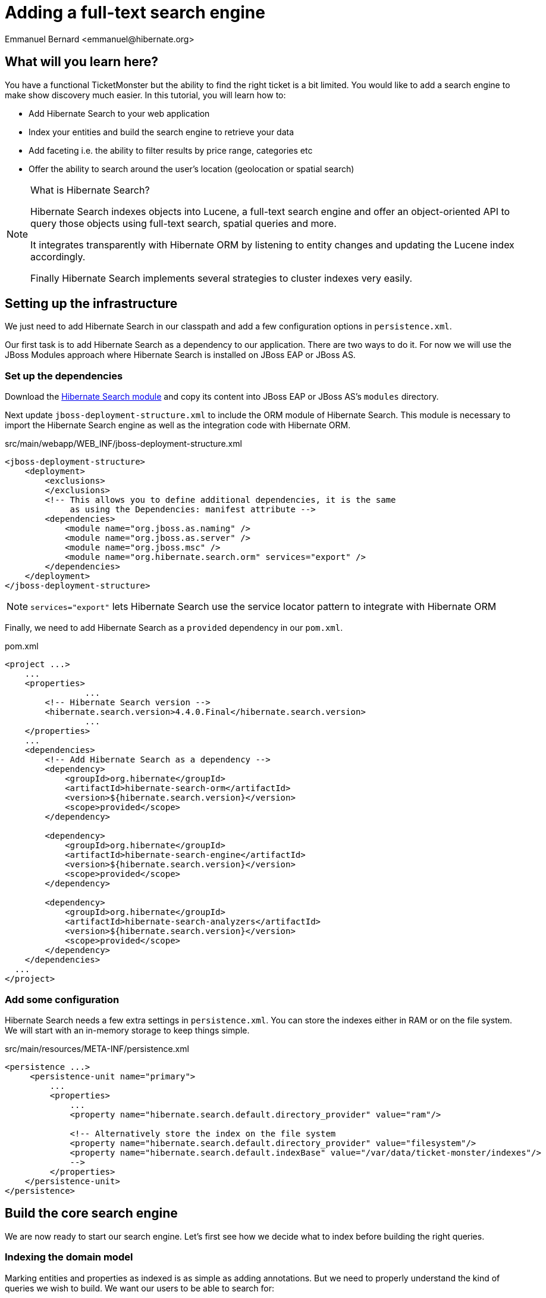= Adding a full-text search engine
:Author: Emmanuel Bernard <emmanuel@hibernate.org>

== What will you learn here?

You have a functional TicketMonster but the ability to find the right ticket is a bit limited. You would like to add a search engine to make show discovery much easier. In this tutorial, you will learn how to:

* Add Hibernate Search to your web application
* Index your entities and build the search engine to retrieve your data
* Add faceting i.e. the ability to filter results by price range, categories etc
* Offer the ability to search around the user's location (geolocation or spatial search)

[NOTE]
.What is Hibernate Search?
====
Hibernate Search indexes objects into Lucene, a full-text search engine and offer an object-oriented API to query those objects using full-text search, spatial queries and more.

It integrates transparently with Hibernate ORM by listening to entity changes and updating the Lucene index accordingly.

Finally Hibernate Search implements several strategies to cluster indexes very easily.
====

== Setting up the infrastructure

We just need to add Hibernate Search in our classpath and add a few configuration options in `persistence.xml`.

Our first task is to add Hibernate Search as a dependency to our application. There are two ways to do it. For now we will use the JBoss Modules approach where Hibernate Search is installed on JBoss EAP or JBoss AS.

=== Set up the dependencies

Download the link:http://sourceforge.net/projects/hibernate/files/hibernate-search/4.4.0.Final/hibernate-search-modules-4.4.0.Final-jbossas-72-dist.zip[Hibernate Search module] and copy its content into JBoss EAP or JBoss AS's `modules` directory.

Next update `jboss-deployment-structure.xml` to include the ORM module of Hibernate Search. This module is necessary to import the Hibernate Search engine as well as the integration code with Hibernate ORM.

.src/main/webapp/WEB_INF/jboss-deployment-structure.xml
[source,xml]
----
<jboss-deployment-structure>
    <deployment>
        <exclusions>
        </exclusions>
        <!-- This allows you to define additional dependencies, it is the same
             as using the Dependencies: manifest attribute -->
        <dependencies>
            <module name="org.jboss.as.naming" />
            <module name="org.jboss.as.server" />
            <module name="org.jboss.msc" />
            <module name="org.hibernate.search.orm" services="export" />
        </dependencies>
    </deployment>
</jboss-deployment-structure>
----

NOTE: `services="export"` lets Hibernate Search use the service locator pattern to integrate with Hibernate ORM

Finally, we need to add Hibernate Search as a `provided` dependency in our `pom.xml`.

.pom.xml
[source,xml]
----
<project ...>
    ...
    <properties>
		...
        <!-- Hibernate Search version -->
        <hibernate.search.version>4.4.0.Final</hibernate.search.version>
		...
    </properties>
    ...
    <dependencies>
        <!-- Add Hibernate Search as a dependency -->
        <dependency>
            <groupId>org.hibernate</groupId>
            <artifactId>hibernate-search-orm</artifactId>
            <version>${hibernate.search.version}</version>
            <scope>provided</scope>
        </dependency>

        <dependency>
            <groupId>org.hibernate</groupId>
            <artifactId>hibernate-search-engine</artifactId>
            <version>${hibernate.search.version}</version>
            <scope>provided</scope>
        </dependency>

        <dependency>
            <groupId>org.hibernate</groupId>
            <artifactId>hibernate-search-analyzers</artifactId>
            <version>${hibernate.search.version}</version>
            <scope>provided</scope>
        </dependency>
    </dependencies>
  ...
</project>
----

=== Add some configuration

Hibernate Search needs a few extra settings in `persistence.xml`. You can store the indexes either in RAM or on the file system. We will start with an in-memory storage to keep things simple.

.src/main/resources/META-INF/persistence.xml
[source,xml]
----
<persistence ...>
     <persistence-unit name="primary">
         ...
         <properties>
             ...
             <property name="hibernate.search.default.directory_provider" value="ram"/>

             <!-- Alternatively store the index on the file system
             <property name="hibernate.search.default.directory_provider" value="filesystem"/>
             <property name="hibernate.search.default.indexBase" value="/var/data/ticket-monster/indexes"/>
             -->
         </properties>
    </persistence-unit>
</persistence>
----

== Build the core search engine

We are now ready to start our search engine. Let's first see how we decide what to index before building the right queries.

=== Indexing the domain model

Marking entities and properties as indexed is as simple as adding annotations. But we need to properly understand the kind of queries we wish to build. We want our users to be able to search for:

* a given `Event` by name and description
* at a given `Venue` by name and possibly by location
* filtering by category, price and date would be nice too

==== Adding the metadata to our domain model

You cannot do joins in a full-text index. Instead, we cheat by denormalizing the information and indexing the associated objects we want to query by in the same entry. For that, we need to be able to navigate to all of the entities we are interested in.

Let's look at our domain model once again.

.Entity-Relationship Diagram
image::gfx/database-design.png[scaledwidth="70%"]

`Show` happens to be the central entity from which we can reach `Event`, `Venue` as well as price and date information for each `Performance`. That will be the entity we will start indexing from.

Let's make `Show` indexed by adding an `@Indexed` annotation. We also want to index the associated `Event` and `Venue` when a given `Show` is indexed. For that, we will mark each association as `@IndexedEmbedded`.

.src/main/java/org/jboss/jdf/example/ticketmonster/model/Show.java
[source,java]
----
...

@SuppressWarnings("serial")
@Entity
@Table(uniqueConstraints = @UniqueConstraint(columnNames = { "event_id", "venue_id" }))
@Indexed
public class Show implements Serializable {

    /* Declaration of fields */

    /**
     * The synthetic id of the object.
     */
    @Id
    @GeneratedValue(strategy = IDENTITY)
    private Long id;

    /**
     * <p>
     * The event of which this show is an instance. The <code>@ManyToOne<code> JPA mapping establishes this relationship.
     * </p>
     * 
     * <p>
     * The <code>@NotNull</code> Bean Validation constraint means that the event must be specified.
     * </p>
     */
    @ManyToOne
    @NotNull
    @IndexedEmbedded
    private Event event;

    /**
     * <p>
     * The venue where this show takes place. The <code>@ManyToOne<code> JPA mapping establishes this relationship.
     * </p>
     * 
     * <p>
     * The <code>@NotNull</code> Bean Validation constraint means that the venue must be specified.
     * </p>
     */
    @ManyToOne
    @NotNull
    @IndexedEmbedded
    private Venue venue;

    ...
}
----

Next, we need to index the `Event` name and description. To make a property as indexed, use the `@Field` annotation.

.src/main/java/org/jboss/jdf/example/ticketmonster/model/Event.java
[source,java]
----
...

@SuppressWarnings("serial")
@Entity
public class Event implements Serializable {

    ...

    @Column(unique = true)
    @NotNull
    @Size(min = 5, max = 50, message = "An event's name must contain between 5 and 50 characters")
    @Field
    private String name;

    ...

    @NotNull
    @Size(min = 20, max = 1000, message = "An event's description must contain between 20 and 1000 characters")
    @Field
    private String description;

    ...
}
----

[NOTE]
.What's in a name?
====
By default, each entity type is indexed in a dedicated Apache Lucene _index_. An index is made of a set of _documents_. Each document contains _fields_ which are made of a name and a value. You can think of a document as a `Map<String,String>`. Of course the structure of the index is vastly different to make searches fast.

Now you understand where `@Indexed` and `@Field` come from.
====

Do the same for `Venue` and mark the `name` attribute as `@Field`. Now when a `Show` is created or modified, the index will be updated and will contain the show's event name and description as well as the venue name.

But what about existing shows in our database? How can we index them?

==== Indexing existing data

For initial indexing (or reindexing), Hibernate Search offers an API: `MassIndexer`. It reindexes all entities of a given type quickly. Let's create a service that will call `MassIndexer` to reindex our data when the application starts. That is convenient during development time.

.src/main/java/org/jboss/jdf/example/ticketmonster/service/Bootstrap.java
[source,java]
----
@Singleton
@Startup
public class Bootstrap {
    @Inject private EntityManager em;
    @Inject private Logger logger; 

    @PostConstruct
    public void onStartup() {
        try {
            logger.info("Indexing entities");
            FullTextEntityManager ftem = Search.getFullTextEntityManager(em);
            ftem.createIndexer().purgeAllOnStart(true).startAndWait();
        } catch (InterruptedException e) {
            logger.severe("Unable to index data with Hibernate Search");
        }
    }
}
----

The Hibernate Search APIs are accessible via `FullTextEntityManager`, a simpler wrapper around the `EntityManager` you use to manage the entities. The `MassIndexer` API is a fluent API letting you refine what entities you want to reindex, with how many threads, synchronously or asynchronously etc. But the simple usage is good enough for most cases.

We now have indexed entities, it is time to write our query engine.

=== Writing the search engine

Since the application makes use of rich clients, we will expose our search service via a REST endpoint. In it, we will retrieve a `FullTextEntityManager` - the entry point for Hibernate Search and our way to write the search engine.

.src/main/java/org/jboss/jdf/example/ticketmonster/rest/search/SearchService.java
[source,java]
----
@Stateless
@Path("/search")
public class SearchService {
    @Inject
    EntityManager em;
    @Inject
    Logger logger;

    @GET
    @Produces(MediaType.APPLICATION_JSON)
    public ShowResults search(@QueryParam("query") String searchString) {
        FullTextEntityManager ftem = Search.getFullTextEntityManager(em);
        return null;
    }
}
----

.src/main/java/org/jboss/jdf/example/ticketmonster/rest/search/ShowResults.java
[source,java]
----
public class ShowResults {
    private List<ShowView> results;

    public ShowResults(List<ShowView> results) {
        this.results = results;
    }
    

    public List<ShowView> getResults() {
        return results;
    }
}
----

.src/main/java/org/jboss/jdf/example/ticketmonster/rest/search/ShowView.java
[source,java]
----
public class ShowView {
    private Long eventId;
    private String eventName;
    private String eventDescription;
    private String eventCategory;
    private String venueName;

    public ShowView(Show show) {
        this.eventId = show.getEvent().getId();
        this.eventName = show.getEvent().getName();
        this.eventDescription = show.getEvent().getDescription();
        this.eventCategory = show.getEvent().getCategory().getDescription();
        this.venueName = show.getVenue().getName();
    }

    public Long getEventId() {
        return eventId;
    }

    public String getEventName() {
        return eventName;
    }

    public String getEventDescription() {
        return eventDescription;
    }

    public String getEventCategory() {
        return eventCategory;
    }

    public String getVenueName() {
        return venueName;
    }
}
----

We could have returned a list of `Show` to our endpoint but since `Show` is linked to many other entities, we will instead return a list of `ShowView` only containing the relevant information. We will save bandwidth, database load and increase responsiveness.
We could also return a simple list of `ShowView` but preparing for the future extension of our search engine, we will wrap than list in a `ShowResults` object.

Writing a full-text query is composed of a few phases:

* build an Apache Lucene query
* build an object query wrapping the Lucene query
* execute the query

==== Build the Apache Lucene query

Our first step is to write the core full-text query. We will use Hibernate Search query DSL for this. Every query starts from a `QueryBuilder` for a given entity type. From a `QueryBuilder` we can define a specific query (keyword, phrase, range etc) on one or several fields and a few options (boost, fuziness etc).

By default, a property annotated `@Field` has a corresponding field named after the property. When embedding associations in the index, you can use the usual dot notation: starting from a `Show`, you can look for the event name via the following path `event.name`.

Here we will focus on keyword queries - queries looking for specific terms - on a few fields of event and venue. Since a matching term on an event name seems more important than on an event description, we use different boost values to give them different weight in the ranking system. And if the query string provided by the user is empty, we will return all elements.

.src/main/java/org/jboss/jdf/example/ticketmonster/rest/search/SearchService.java
[source,java]
----
...

    @GET
    @Produces(MediaType.APPLICATION_JSON)
    public ShowResults search(@QueryParam("query") String searchString) {
        FullTextEntityManager ftem = Search.getFullTextEntityManager(em);

        QueryBuilder qb = ftem.getSearchFactory()
                            .buildQueryBuilder()
                            .forEntity(Show.class)
                            .get();
        Query luceneQuery = buildLuceneQuery(searchString, qb);

        ...
    }

    private Query buildLuceneQuery(String searchString, QueryBuilder qb) {
        Query luceneQuery;
        if (searchString.isEmpty()) {
            // Return all terms
            luceneQuery = qb.all().createQuery();
        }
        else {
            // Find the terms of searchString with terms in event.name (weight of 10),
            // event.description (weight of 1) and venue.name (weight of 5)
            luceneQuery = qb
                .keyword()
                .onField("event.name").boostedTo(10f)
                .andField("event.description")
                .andField("venue.name").boostedTo(5f)
                .matching(searchString)
                .createQuery();
        }
        return luceneQuery;
    }

...
----

[NOTE]
.Different ways to write a Lucene query
====
There are several ways to express the core of your full-text query:

* native Lucene query APIs
* Lucene query parser
* Hibernate Search query DSL

The Hibernate Search query DSL has several advantages:

* it is easy to use, easier to write
* it offers a great deal of query expressiveness
* it generates raw Lucene queries that can be combined
* it is at the domain object level (not the index level) and thus deals with analyzers and property value conversion transparently
====

Next we need to wrap that query into the Hibernate Search full-text query.

==== Build the object query

Hibernate ORM offers several ways of querying your database (JP-QL, native SQL queries, criteria query). Think of Hibernate Search full-text queries as another approach. Even the API is similar and interchangeable. Objects returned by Hibernate Search queries are managed objects just like object returned by a JP-QL query.

The object query is created from the `FullTextEntityManager.createFullTextQuery()` passing the Lucene query and the (list of) entity type we are interested in. Our query would return a list of `Show` out of the box, but we really want a list of `ShowResult`. To do that, we use an Hibernate ORM `ResultTransformer` and apply it to the query.

.src/main/java/org/jboss/jdf/example/ticketmonster/rest/search/SearchService.java
[source,java]
----
...

    @GET
    @Produces(MediaType.APPLICATION_JSON)
    public ShowResults search(@QueryParam("query") String searchString) {
        FullTextEntityManager ftem = Search.getFullTextEntityManager(em);
        QueryBuilder qb = ftem.getSearchFactory()
                            .buildQueryBuilder()
                            .forEntity(Show.class)
                            .get();

        Query luceneQuery = buildLuceneQuery(searchString, qb);

        FullTextQuery objectQuery = ftem.createFullTextQuery(luceneQuery, Show.class);
        objectQuery.setResultTransformer(ShowViewResultTransformer.INSTANCE);

        List<ShowResult> results = (List<ShowResult>) objectQuery.getResultList();
        return new ShowResults(results);
    }

...
----


.src/main/java/org/jboss/jdf/example/ticketmonster/rest/search/ShowViewResultTransformer.java
[source,java]
----
/**
 * Converts a list of Show into a list of ShowView.
 * 
 * @author Emmanuel Bernard
 */
public class ShowViewResultTransformer implements ResultTransformer {
    public static ShowViewResultTransformer INSTANCE = new ShowViewResultTransformer();

    @Override
    public Object transformTuple(Object[] tuple, String[] aliases) {
        return tuple;
    }

    @Override
    public List transformList(List collection) {
        List<ShowView> results = new ArrayList<ShowView>(collection.size());
        for (Show show : (List<Show>) collection) {
            results.add(new ShowView(show));
        }
        return results;
    }
}
----

That's it! We have a fully functional search engine. Now it is time to expose it to our user.

[TIP]
.What's in a query?
====
A `FullTextQuery` is literally a subclass of the JPA `Query` class. You have access to all of its capability, in particular pagination!

It also offers additional methods. To name a few:

* `getResultSize()`: get the number of matching elements (regardless of pagination) ; this operation is very efficient.
* `getSort()`: sort results explicitly instead of by relevance.
* `setProjection()`: return projected fields instead of managed entities ; this does not hit the database at all.
====

=== Exposing search to the UI

We have seen previously in this tutorial how to write the UI part of a backbone.js application. So this section will go a tiny bit faster and give you the end result.

Let's first define a model for the results we will receive from the search REST endpoint. This model will also be responsible for computing the application URL exposed for bookmarkability.

.src/main/webapp/resources/js/app/models/results.js
[source,javascript]
----
/**
 * Module for the query results model
 */
define([ 
    'configuration',
    'backbone'
], function (config) {
    /**
     * The Results model class definition
     */
    var Results = Backbone.Model.extend({
        urlRoot: config.baseUrl + 'rest/search', // the URL for performing CRUD operations
        initialize  : function() {
            _.bindAll(this,"fetch");
            _.bindAll(this,"appUrl");
        },

        // the URL with params to reach the REST endpoint
        url: function() {
            params = '?query=' + encodeURIComponent(this.get("query"));
            return this.urlRoot + params;
        },

        // the application URL as exposed by the application for bookmarkability
        appUrl: function() {
            result = "search/anywhere/";
            var query = this.get("query");
            result += encodeURIComponent(query);
            return result;
        }
    });

    // export the Results class
    return Results;
});
----

Now that we have a model bound to our backend, we need a view to expose the results to the user.

.src/main/webapp/resources/js/app/views/results.js
[source, javascript]
----
define([
    'utilities',
    'require',
    'text!../../../../templates/desktop/results.html',
    'configuration',
    'bootstrap'
], function (
    utilities,
    require,
    resultsTemplate,
    config,
    Bootstrap) {
    
    var ResultsView  = Backbone.View.extend({

        events:{
        },
        
        initialize:function () {
            this.model.bind('change', this.render, this);
        },
        
        render:function () {
            $(this.el).empty();
            this.delegateEvents();
            utilities.applyTemplate($(this.el), resultsTemplate, {model:this.model, query:this.model.get("query")});
            return this;
        }
    });
    return ResultsView;
});
----

.src/main/webapp/resources/templates/desktop/results.html
[source, html]
----
<h3 class="page-header light-font special-title">Results for <%=query%></h3>
<div class="row-fluid">
    <div class='span12'>
        <table class='table table-bordered' style="background: #fffffa;">
            <thead>
            <tr>
                <th>Event</th>
                <th>Venue</th>
            </tr>
            </thead>
            <tbody id='bookingList'>
            <% _.each(model.get("results"), function (result) { %>
            <tr>
                <td><a href="#events/<%=result.eventId%>"><%=result.eventName%></a></td>
                <td><%=result.venueName%></td>
            </tr>
            <% }); %>
            </tbody>
        </table>
    </div>
</div>
----

Note that we do retrieve the actual query from the model (`query` parameter) and pass it to the template for display. We will need to fill `query` from the router. Speaking of the devil, let's add the necessary routes to trigger a query.

.src/main/webapp/resources/js/app/router/desktop/router.js
[source, javascript]
----
...
define("router", [
    ...,
    'app/models/results',
    ...,
    'app/views/desktop/results',
    'text!../templates/desktop/main.html'
],function ($,
            ...,
            Results,
            ...,
            ResultsView,
            MainTemplate) {

    ...

    var Router = Backbone.Router.extend({
        routes:{
            ...,
            "search/anywhere/:query":"results",
            ...
        },
        ...,
        results:function (query) {
            var model = new Results();
            model.set("query", decodeURIComponent(query));
            var resultsView = new ResultsView({model:model, el:$("#content"), router:this});
            model.bind("change",
                function () {
                    utilities.viewManager.showView(resultsView);
                }).fetch();
        }
    });

    ...

    return router;
});
----

We need to do one more thing. Somehow the query URL (e.g. `#search/anywhere/morrison`) needs to be called. Let's add a search box in the top menu and have it call that URL.

.src/main/webapp/resources/templates/desktop/main.html
[source, html]
----
...
                    <ul class="nav">
                        <li><a href="#about">About</a></li>
                        <li><a href="#events">Events</a></li>
                        <li><a href="#venues">Venues</a></li>
                        <li><a href="#bookings">Bookings</a></li>
                        <li><a href="#monitor">Monitor</a></li>
                        <li><a href="admin">Administration</a></li>
                    </ul>
                    <script type="text/javascript">
                      //<![CDATA[
                        function get_results(event)
                        {
                            event.preventDefault();
                            location.href = "#search/anywhere/" + escape(document.searchbox.query.value);
                            return false;
                        }
                      //]]>
                    </script>
                    <form id="searchbox" name="searchbox" class="navbar-search pull-right" onsubmit="return get_results(event)">
                        <input id="query" name="query" class="search-query" type="text" placeholder="Search"/>
                    </form>
...
----

This concludes our work to get the core search engine built and exposed via the UI.

Our next step is to improve the search results by offering the ability to filter results by the user's location.

== Filter results by location

Let's face it, driving more than 50 kilometers - or 30 miles for our imperial friends - to go to an event is quite uncommon. We will offer the ability to filter results to venues within a given radius and luckily for us, Hibernate Search offer such functionality very easily. Let's first work on the backend from the REST endpoint down to the actual Hibernate Search query. But first, let's make sure we index the geographical position of a venue.

Coordinates are provided as doubles representing the latitude and longitude hosted on the `Address` object associated with a venue. To make sure it is indexed, we need to add a spatial index field, link it to the coordinate properties and make sure `Address` is indexed when `Venue` is. `@Spatial` is the annotation describing a spatial field while `@Latitude` and `@Longitude` link properties to a spatial field.

.src/main/java/org/jboss/jdf/example/ticketmonster/model/Venue.java
[source, java]
----
@SuppressWarnings("serial")
@Entity
public class Venue implements Serializable {
    ...

    /**
     * The address of the venue
     */
    @IndexedEmbedded
    private Address address = new Address();

    ...
}
----

.src/main/java/org/jboss/jdf/example/ticketmonster/model/Address.java
[source, java]
----
@SuppressWarnings("serial")
@Embeddable
@Spatial(name="coordinates", spatialMode=SpatialMode.GRID)
public class Address implements Serializable {

    /* Declaration of fields */
    private String street;
    private String city;
    private String country;
    @Latitude(of="coordinates")
    private double latitude;
    @Longitude(of="coordinates")
    private double longitude;
    
    ...
}
----

The `@Spatial` field is named `coordinates` and the name is used to match the corresponding `@Latitude` and `@Longitude`.

[TIP]
.Types of spatial indexes
====
You can index and query spatial data in two fashions:

[horizontal]
`SpatialMode.RANGE`:: index latitude and longitude and use two combined range queries
`SpatialMode.GRID`:: use a grid index which translates latitude and longitude into a grid number and use a simple term query

The former is fine as long as you have less than 100k point of interests. The latter will scale better but take a bit more space in your index. You can get more information from the Hibernate Search documentation.
====

Now that the location is indexed, let's receive the user location from the REST endpoint and adjust our Hibernate Search query to restrict results to a specific area. The Hibernate Search query DSL offers the tools to write the geolocalized - or spatial - queries as well as the ability to compose bits of queries together.

.src/main/java/org/jboss/jdf/example/ticketmonster/rest/search/SearchService.java
[source, java]
----
@Stateless
@Path("/search")
public class SearchService {

    ...

    @GET
    @Produces(MediaType.APPLICATION_JSON)
    public ShowResults search(@QueryParam("query") String searchString, 
        @QueryParam("latitude") Double latitude, @QueryParam("longitude") Double longitude) {

        ...
        
        Query luceneQuery = buildLuceneQuery(searchString, latitude, longitude, qb);

        ...

    }

    private Query buildLuceneQuery(String searchString, Double latitude, Double longitude, QueryBuilder qb) {
        Query luceneQuery;
        Query termsQuery;
        if (searchString.isEmpty()) {
            // Return all terms
            termsQuery = qb.all().createQuery();
        }
        else {
            // Find the terms of searchString with terms in event.name (weight of 10),
            // event.description (weight of 1) and venue.name (weight of 3)
             termsQuery = qb.keyword()
                .onField("event.name").boostedTo(10f)
                .andField("event.description")
                .andField("venue.name").boostedTo(5f)
                .matching(searchString)
                .createQuery();
        }
        if (latitude != null && longitude != null) {
            Query localQuery = qb.spatial()
                .onCoordinates("venue.address.coordinates")
                .within(50, Unit.KM)
                .ofLatitude(latitude).andLongitude(longitude)
                .createQuery();
            luceneQuery = qb.bool()
                .must(termsQuery)
                .must(localQuery)
                .createQuery();
        }
        else {
            luceneQuery = termsQuery;
        }
        return luceneQuery;
    }

}
----

Only the lucene query has changed, the rest of the code remains as it is. If `latitude` and `longitude` are provided, we create a `localQuery` which restricts results to 50 kilometers of the provided coordinates and we use the field hosted on the venue address. The next step is to combine this local query with the term query previously build thanks to a boolean query.

Let's retrieve the latitude and longitude from the user's browser and pass it along to our REST service.

.src/main/webapp/resources/js/app/models/results.js
[source,javascript]
----
        ...

        // the URL with params to reach the REST endpoint
        url: function() {
            params = '?query=' + encodeURIComponent(this.get("query"));
            if (typeof this.get("lat") != 'undefined' && typeof this.get("lng") != 'undefined') {
                params = params + '&latitude=' + encodeURIComponent(this.get("lat")) + '&longitude=' + encodeURIComponent(this.get("lng"));
            }
            return this.urlRoot + params;
        },

        // the application URL as exposed by the application for bookmarkability
        appUrl: function() {
            result = "search/";
            var query = this.get("query");
            var lat = this.get("lat");
            var lng = this.get("lng");
            if (typeof lat != 'undefined' && typeof lng != 'undefined') {
                result += "around/" + lat + "/" + lng + "/";
            }
            else {
                result += "anywhere/";
            }
            result += encodeURIComponent(query);
            return result;
        }

        ...
----

The `url` function is the URL that calls the REST endpoint while the `appUrl` function is the bookmarkable URL as displayed by the application for a search:

* `search/anywhere/morisson` looks for events all around the world mentioning "morisson"
* `search/around/48.8534100/2.3488000/morisson` looks for events around Paris mentioning "morisson"

Let's add the necessary route corresponding to the local search. The router also needs to set in the model the `lat` and `lng` attributes used by the URL builder methods above.

.src/main/webapp/resources/js/app/router/desktop/router.js
[source, javascript]
----
    ...

    var Router = Backbone.Router.extend({
        routes:{
            ...,
            "search/anywhere/:query":"results",
            "search/around/:lat/:lng/:query":"localResults",
            ...
        },
        ...,
        results:function (query, categoryId, minPriceId) {
            this.localResults(null, null, query);
        },
        localResults:function (lat, lng, query) {
            var model = new Results();
            model.set("query", decodeURIComponent(query));
            if (lat != null) {
                model.set("lat", lat);
            }
            if (lng != null) {
                model.set("lng", lng);
            }
            var resultsView = new ResultsView({model:model, el:$("#content"), router:this});
            model.bind("change",
                function () {
                    utilities.viewManager.showView(resultsView);
                }).fetch();
        }

    ...
----

Finally let's retrieve the user coordinates from the user's browser and use it in our queries if the user ticks the _around me_ checkbox. This is fairly easy and standard to do in JavaScript. The example here is a bit verbose as we made sure to have proper fallback to a generic query if the browser does not give us the coordinates (inability to find them, user does not accept to be geolocalized, etc.).

.src/main/webapp/resources/templates/desktop/main.html
[source, html]
----
...
                    <ul class="nav">
                        <li><a href="#about">About</a></li>
                        <li><a href="#events">Events</a></li>
                        <li><a href="#venues">Venues</a></li>
                        <li><a href="#bookings">Bookings</a></li>
                        <li><a href="#monitor">Monitor</a></li>
                        <li><a href="admin">Administration</a></li>
                    </ul>
                    <script type="text/javascript">
                      //<![CDATA[
                        function get_results(event)
                        {
                            event.preventDefault();
                            if (document.searchbox.local.checked && navigator.geolocation)
                            {
                                options = {
                                    maximumAge: 6000000 // milliseconds (100 minutes)
                                }
                                navigator.geolocation.getCurrentPosition(handlePosition, handleError, options);
                                return false;
                            }
                            else {
                                return queryAnywhere();
                            }
                            function handlePosition(pos)
                            {
                                return queryLocal(pos.coords);
                            }
                            function handleError(error)
                            {
                                return queryAnywhere();
                            }
                        }
                        function queryAnywhere()
                        {
                            location.href = "#search/anywhere/" + escape(document.searchbox.query.value);
                            return false;
                        }
                        function queryLocal(coords)
                        {
                            location.href = "#search/around/" + coords.latitude + '/' + coords.longitude + '/' + escape(document.searchbox.query.value);
                            return false;
                        }
                      //]]>
                    </script>
                    <form id="searchbox" name="searchbox" class="navbar-search pull-right" onsubmit="return get_results(event)">
                        <input id="query" name="query" class="search-query" type="text" placeholder="Search"/>
                        <input name="local" type="checkbox">around me</input>
                    </form>
...
----

== Enable and expose navigation by facets

This feature is by far the most complex to add but brings a significant boost to usability. The user will be able to refine a query with facets automatically computed and suggested. In practice, it helps a user to refine a query to find what he is looking for.

[NOTE]
.What is a facet?
====
Faceting offers a way to categorize the results of a query based on selected dimensions:

* by price range
* by average comment notes
* by brand
* ...

A facet is a given brand, a given price range and each facet can display the number of matching results.
====

In our case, we want to see our results:

* by category (concert, etc)
* by minimum price range

Let's split our work in a few steps:

* indexing the necessary data
* create the faceting requests
* return the list of facets for the UI to expose them
* upon user selection further filter results by a given facet

=== Indexing data for faceting

A facet is aggregated by its exact value so no string tokenization should take place. By default, strings are _analyzed_ and split into tokens often corresponding to individual words. For a field used in faceting, we need to disable the analyzing phase. Let's do that for the category description.

.src/main/java/org/jboss/jdf/example/ticketmonster/model/EventCategory.java
[source, java]
----
...
@SuppressWarnings("serial")
@Entity
public class EventCategory implements Serializable {

    ...

    @Column(unique=true)
    @NotEmpty
    @Field(analyze=Analyze.NO)
    private String description;

    ....
}
----

Also add `@IndexedEmbedded` on `Event.category`.

Next, we want to index the minimum price for a given `Show`. Since shows only contain a set of `TicketPrice`, we need to apply some transformation before indexing the information. Hibernate Search's field bridges are a way to massage your data before indexing. They take a property value and describe how the data is ultimately indexed. In our case, we will take the set of prices, find the minimum price and index it. A field bridge is declared with a `@FieldBridge` annotation. Since our field is not represented by the object model, we will give it an artificial name: `ticketPrices.min`. We will use this later in our query.

.src/main/java/org/jboss/jdf/example/ticketmonster/model/Show.java
[source, java]
----
    ...

    @OneToMany(mappedBy = "show", cascade = ALL, fetch = EAGER)
    @Field(name="ticketPrices.min", analyze=Analyze.NO,
        bridge=@FieldBridge(impl=PriceMinBridge.class))
    private Set<TicketPrice> ticketPrices = new HashSet<TicketPrice>();

    ...
----

.src/main/java/org/jboss/jdf/example/ticketmonster/model/search/PriceMinBridge.java
[source, java]
----
/**
 * Find the minimum price for a give show and index it.
 * 
 * @author Emmanuel Bernard <emmanuel@hibernate.org>
 */
public class PriceMinBridge extends NumericFieldBridge {

    @Override
    public Object get(String name, Document document) {
        return Float.valueOf( document.getFieldable( name ).stringValue() );
    }
    
    @Override
    public void set(String name, Object value, Document document, LuceneOptions luceneOptions) {
        if (value != null) {
            float min = Float.MAX_VALUE;
            for (TicketPrice price : (Set<TicketPrice>) value) {
                float current = price.getPrice();
                if (current < min) {
                    min = current;
                }
            }
            luceneOptions.addNumericFieldToDocument(name, min, document);
        }
    }
}
----

Since we want to store a numerical value, we did extend `NumericFieldBridge`. Check out the Hibernate Search documentation for more details on field bridges.

Now is the time to look at our faceting query.

=== Create the faceting requests

Expressing the faceting requests is easy. We will use the query DSL to create a faceting request for each facet group, and then associate each faceting request to the Hibernate Search query.

Faceting groups can be of two types:

[horizontal]
discrete:: each value found for a given field are considered a facet value
range:: a pre-defined set of ranges are created and results are broken down by them

You can refine facet groups a bit, for example:

* should facets with zero results be returned
* how facets should be ordered for a given facet group (by field value, by range definition etc)

.src/main/java/org/jboss/jdf/example/ticketmonster/rest/search/SearchService.java
[source, java]
----
    ...

    @Produces(MediaType.APPLICATION_JSON)
    public ShowResults search(@QueryParam("query") String searchString, 
        @QueryParam("latitude") Double latitude, @QueryParam("longitude") Double longitude) {

        ...
        
        Query luceneQuery = buildLuceneQuery(searchString, latitude, longitude, qb);
        FullTextQuery objectQuery = ftem.createFullTextQuery(luceneQuery, Show.class);
        
        enableFaceting(qb, objectQuery);
        
        objectQuery.setResultTransformer(ShowViewResultTransformer.INSTANCE);
        
        ShowResults results = buildResultObject(objectQuery);
        return results;
    }

    private void enableFaceting(QueryBuilder qb, FullTextQuery objectQuery) {
        FacetingRequest categoryFaceting = qb.facet()
            .name("category")
            .onField("event.category.description")
            .discrete()
                .includeZeroCounts(true)
                .orderedBy(FacetSortOrder.FIELD_VALUE)
            .createFacetingRequest();
        FacetingRequest priceFaceting = qb.facet()
            .name("price")
            .onField("ticketPrices.min")
            .range()
                .below(50f).excludeLimit()
                .from(50f).to(100f).excludeLimit()
                .from(100f).to(200f).excludeLimit()
                .above(200f)
                .includeZeroCounts(true)
                .orderedBy(FacetSortOrder.RANGE_DEFINITION_ORDER)
            .createFacetingRequest();
        objectQuery.getFacetManager().enableFaceting(categoryFaceting).enableFaceting(priceFaceting);
    }

    ...
----

=== Return the faceting information

Our next step is to expose the facets to the UI by adding `FacetGroupView` and `FacetView` representations to the returned `ShowResults` and fill these structures with the faceting information provided by Hibernate Search. From an Hibernate Search query, we can access `FacetManager` containing all faceting related information. In particular:

* `FacetManager.getFacets(String)` provides the list of `Facet` for a given group
* `FacetManager.getFacetGroup(String)` offers ways to select / unselect and query selected facets for a given group

Our `FacetView` knows whether or not it has been selected. We do compute that state from the `FacetManager`.

.src/main/java/org/jboss/jdf/example/ticketmonster/rest/search/FacetGroupView.java
[source, java]
----
/** 
 * Represent a facet group exposing its facial name, its identifier
 * and the list of associated facet values.
 * 
 * @author Emmanuel Bernard
 */
public class FacetGroupView {
    private String name;
    private String id;
    private List<FacetView> facets = new ArrayList<FacetView>();
    
    public FacetGroupView(String name, FacetManager fm, String facetingName) {
        this.name = name;
        this.id = facetingName;
        for(Facet facet : fm.getFacets(facetingName)) {
            boolean selected = fm.getFacetGroup(facetingName).getSelectedFacets().contains(facet);
            facets.add(new FacetView(facet, selected));
        }
    }
    
    public String getName() {
        return name;
    }
    
    public List<FacetView> getFacets() {
        return facets;
    }
    
    public void addFacet(FacetView facet) {
        facets.add(facet);
    }
    
    public String getId() {
        return id;
    }
    
    public boolean isWithSelectedFacet() {
        for(FacetView facet : facets) {
            if (facet.isSelected()) {
                return true;
            }
        }
        return false;
    }
}
----

.src/main/java/org/jboss/jdf/example/ticketmonster/rest/search/FacetView.java
[source, java]
----
/**
 * Represent a facet with its value, the number of matching results and
 * whether or not the user has selected it.
 * 
 * @author Emmanuel Bernard
 */
public class FacetView {
    private String value;
    private int count;
    private boolean selected;
    
    public FacetView(Facet facet, boolean selected) {
        this.value = facet.getValue();
        this.count = facet.getCount();
        this.selected = selected;
    }
    
    public String getValue() {
        return value;
    }
    
    public void overrideValue(String value) {
        this.value = value;
    }

    public int getCount() {
        return count;
    }

    public boolean isSelected() {
        return selected;
    }
}
----

.src/main/java/org/jboss/jdf/example/ticketmonster/rest/search/SearchService.java
[source, java]
----
    ...

    private ShowResults buildResultObject(FullTextQuery objectQuery) {
        ShowResults results = new ShowResults(objectQuery.getResultList());
        FacetManager fm = objectQuery.getFacetManager();
        FacetGroupView facetGroup = new FacetGroupView("Category", fm, "category");
        results.addFacetGroup(facetGroup);
        facetGroup = new FacetGroupView("Starting price", fm, "price");
        for(int index = 0 ; index < facetGroup.getFacets().size() ; index++) {
            FacetView facet = facetGroup.getFacets().get(index);
            facet.overrideValue(PRICE_FACET_VALUES[index]);
        }
        results.addFacetGroup(facetGroup);
        return results;
    }

    private static String[] PRICE_FACET_VALUES = new String[] {"below $50", "$50 to $100", "$100 to $200", "above $200"};

    ...
----

Since we want to control how price range is displayed in the UI, we have created an array representing the target text (`PRICE_FACET_VALUES`). Expect something integrated in Hibernate Search in the near future.

=== Selecting a facet

To make faceting fully functional, the user needs to be able to select one or several facets. Let's add the ability do pass the selected facets to our REST endpoint and act upon it.


.src/main/java/org/jboss/jdf/example/ticketmonster/rest/search/SearchService.java
[source, java]
----
    ...

    @GET
    @Produces(MediaType.APPLICATION_JSON)
    public ShowResults search(@QueryParam("query") String searchString, 
        @QueryParam("latitude") Double latitude, @QueryParam("longitude") Double longitude,
        @QueryParam("categoryfacet") Integer categoryFacetId, @QueryParam("minpricefacet") Integer minPriceFacetId) {
        FullTextEntityManager ftem = Search.getFullTextEntityManager(em);
        QueryBuilder qb = ftem.getSearchFactory().buildQueryBuilder().forEntity(Show.class).get();
        
        Query luceneQuery = buildLuceneQuery(searchString, latitude, longitude, qb);
        
        FullTextQuery objectQuery = ftem.createFullTextQuery(luceneQuery, Show.class);
        
        enableFaceting(qb, objectQuery);
        enableFacetRestriction(objectQuery, categoryFacetId, minPriceFacetId);
        
        objectQuery.setResultTransformer(ShowViewResultTransformer.INSTANCE);
        
        ShowResults results = buildResultObject(objectQuery);
        return results;
    }

    ...

    private void enableFacetRestriction(FullTextQuery objectQuery, Integer categoryFacetId, Integer minPriceFacetId) {
        FacetManager fm = objectQuery.getFacetManager();
        if (categoryFacetId != null) {
            Facet selectedFacet = fm.getFacets("category").get(categoryFacetId);
            fm.getFacetGroup("category").selectFacets(selectedFacet);
        }
        if (minPriceFacetId != null) {
            Facet selectedFacet = fm.getFacets("price").get(minPriceFacetId);
            fm.getFacetGroup("price").selectFacets(selectedFacet);
        }
    }

    ...
----

We are done on the backend side. Let's look at `SearchService` in its entirety as it is the core of our search engine.


.src/main/java/org/jboss/jdf/example/ticketmonster/rest/search/SearchService.java
[source, java]
----
/**
 * Service exposed as a REST endpoint and offering full-text search, geolocalized search
 * as well as faceting using Hibernate Search.
 * 
 * @author Emmanuel Bernard
 */
@Stateless
@Path("/search")
public class SearchService {
    @Inject
    EntityManager em;
    @Inject
    Logger logger;

    /**
     * REST endpoint for the search engine
     * 
     * @param searchString contains the words to search
     * @param latitude (optional) search restricted around latitude
     * @param longitude (optional) search restricted around longitude
     * @param categoryFacetId (optional) selected category facet
     * @param minPriceFacetId (optional) selected price facet
     * @return ShowResults containing the results and the faceting data
     */
    @GET
    @Produces(MediaType.APPLICATION_JSON)
    public ShowResults search(@QueryParam("query") String searchString, 
        @QueryParam("latitude") Double latitude, @QueryParam("longitude") Double longitude,
        @QueryParam("categoryfacet") Integer categoryFacetId, @QueryParam("minpricefacet") Integer minPriceFacetId) {
        FullTextEntityManager ftem = Search.getFullTextEntityManager(em);
        QueryBuilder qb = ftem.getSearchFactory().buildQueryBuilder().forEntity(Show.class).get();
        
        Query luceneQuery = buildLuceneQuery(searchString, latitude, longitude, qb);
        
        FullTextQuery objectQuery = ftem.createFullTextQuery(luceneQuery, Show.class);
        
        enableFaceting(qb, objectQuery);
        enableFacetRestriction(objectQuery, categoryFacetId, minPriceFacetId);
        
        objectQuery.setResultTransformer(ShowViewResultTransformer.INSTANCE);
        
        ShowResults results = buildResultObject(objectQuery);
        return results;
    }

    private Query buildLuceneQuery(String searchString, Double latitude, Double longitude, QueryBuilder qb) {
        Query luceneQuery;
        Query termsQuery;
        if (searchString.isEmpty()) {
            // Return all terms
            termsQuery = qb.all().createQuery();
        }
        else {
            // Find the terms of searchString with terms in event.name (weight of 10),
            // event.description (weight of 1) and venue.name (weight of 3)
             termsQuery = qb.keyword()
                .onField("event.name").boostedTo(10f)
                .andField("event.description")
                .andField("venue.name").boostedTo(5f)
                .matching(searchString)
                .createQuery();
        }
        if (latitude != null && longitude != null) {
            Query localQuery = qb.spatial()
                .onCoordinates("venue.address.coordinates")
                .within(50, Unit.KM)
                .ofLatitude(latitude).andLongitude(longitude)
                .createQuery();
            luceneQuery = qb.bool()
                .must(termsQuery)
                .must(localQuery)
                .createQuery();
        }
        else {
            luceneQuery = termsQuery;
        }
        return luceneQuery;
    }
    private ShowResults buildResultObject(FullTextQuery objectQuery) {
        ShowResults results = new ShowResults(objectQuery.getResultList());
        FacetManager fm = objectQuery.getFacetManager();
        FacetGroupView facetGroup = new FacetGroupView("Category", fm, "category");
        results.addFacetGroup(facetGroup);
        facetGroup = new FacetGroupView("Starting price", fm, "price");
        for(int index = 0 ; index < facetGroup.getFacets().size() ; index++) {
            FacetView facet = facetGroup.getFacets().get(index);
            facet.overrideValue(PRICE_FACET_VALUES[index]);
        }
        results.addFacetGroup(facetGroup);
        return results;
    }

    private void enableFaceting(QueryBuilder qb, FullTextQuery objectQuery) {
        FacetingRequest categoryFaceting = qb.facet()
            .name("category")
            .onField("event.category.description")
            .discrete()
                .includeZeroCounts(true)
                .orderedBy(FacetSortOrder.FIELD_VALUE)
            .createFacetingRequest();
        FacetingRequest priceFaceting = qb.facet()
            .name("price")
            .onField("ticketPrices.min")
            .range()
                .below(50f).excludeLimit()
                .from(50f).to(100f).excludeLimit()
                .from(100f).to(200f).excludeLimit()
                .above(200f)
                .includeZeroCounts(true)
                .orderedBy(FacetSortOrder.RANGE_DEFINITION_ORDER)
            .createFacetingRequest();
        objectQuery.getFacetManager().enableFaceting(categoryFaceting).enableFaceting(priceFaceting);
    }
    
    private static String[] PRICE_FACET_VALUES = new String[] {"below $50", "$50 to $100", "$100 to $200", "above $200"};

    private void enableFacetRestriction(FullTextQuery objectQuery, Integer categoryFacetId, Integer minPriceFacetId) {
        FacetManager fm = objectQuery.getFacetManager();
        if (categoryFacetId != null) {
            Facet selectedFacet = fm.getFacets("category").get(categoryFacetId);
            fm.getFacetGroup("category").selectFacets(selectedFacet);
        }
        if (minPriceFacetId != null) {
            Facet selectedFacet = fm.getFacets("price").get(minPriceFacetId);
            fm.getFacetGroup("price").selectFacets(selectedFacet);
        }
    }

}
----

We are now ready to expose facets in the UI.

=== Exposing faceting to the UI

Integrating faceting and the UI is two-fold:

* display the facets on the query result screen
* re-execute the query if the user has select one or more facets and offer some bookmarkable URL for queries with facet selection

The optionally selected `category` and `price` facet are stored in the model and influence both the REST endpoint URL and the bookmarkable application URL (e.g. `#search/anywhere/morisson/category/all/minprice/1`.

.src/main/webapp/resources/js/app/models/results.js
[source,javascript]
----
        ...

        // the URL with params to reach the REST endpoint
        url: function() {
            params = '?query=' + encodeURIComponent(this.get("query"));
            if (typeof this.get("lat") != 'undefined' && typeof this.get("lng") != 'undefined') {
                params = params + '&latitude=' + encodeURIComponent(this.get("lat")) + '&longitude=' + encodeURIComponent(this.get("lng"));
            }
            if (typeof this.get("category") != 'undefined') {
                params = params + '&categoryfacet=' + this.get("category");
            }
            if (typeof this.get("price") != 'undefined') {
                params = params + '&minpricefacet=' + this.get("price");
            }
            return this.urlRoot + params;
        },

        // the application URL as exposed by the application for bookmarkability
        appUrl: function() {
            result = "search/";
            var query = this.get("query");
            var lat = this.get("lat");
            var lng = this.get("lng");
            var category = this.get("category");
            var minprice = this.get("price");
            if (typeof lat != 'undefined' && typeof lng != 'undefined') {
                result += "around/" + lat + "/" + lng + "/";
            }
            else {
                result += "anywhere/";
            }
            result += encodeURIComponent(query);
            result += "/category/"
            if (typeof category != 'undefined') {
                result += category;
            }
            else {
                result += 'all';
            }
            result += "/minprice/"
            if (typeof minprice != 'undefined') {
                result += minprice;
            }
            else {
                result += 'all';
            }
            return result;
        }

        ...
----

The view needs to react to clicks on the faceting links and properly update the model before navigating to the appropriate URL

.src/main/webapp/resources/js/app/views/results.js
[source, javascript]
----
    ...

        events:{
            "click .faceting": "enableFaceting"
        },
        
        initialize:function () {
            this.model.bind('change', this.render, this);
        },
        
        render:function () {
            $(this.el).empty();
            this.delegateEvents();
            utilities.applyTemplate($(this.el), resultsTemplate, {model:this.model, query:this.model.get("query")});
            return this;
        },

        //called when the user clicks on a faceting link and refresh the model and application URL
        enableFaceting:function (e) {
            var id = $(e.currentTarget).data("id");
            var faceting = id.substring(0, id.lastIndexOf('-'));
            var index = id.substring(id.lastIndexOf('-') + 1);
            if (index == 'all') {
                this.model.unset(faceting);
            }
            else {
                this.model.set(faceting, index);
            }
            this.model.fetch();
            this.options.router.navigate(this.model.appUrl());
            return false;
        }

        ...
----

Let's now display the faceting information as a left sidebar. For each facet group we expose the list of facets, their count and add a link triggering the result refresh when a facet is selected (or cleared).

.src/main/webapp/resources/templates/desktop/results.html
[source, html]
----
<h3 class="page-header light-font special-title">Results for <%=query%></h3>
<div class="row-fluid">
    <div class='span3'>
        <div id="itemMenu">
            <% _.each(model.get("facetGroups"), function (facetGroup) { %>
            <div class="facets-group">
                <div class="facets-heading">
                    <a class="facets-toggle"><%=facetGroup.name%></a>
                </div>
                <div class="facets-body in" style="height: auto;">
                    <div class="facets-inner">
                        <%if (facetGroup.withSelectedFacet) { %>
                        <p><a href="#search" class='faceting' data-id='<%=facetGroup.id%>-all'>(Clear)</a></p>
                        <% } %>
                        <% _.each(facetGroup.facets, function (facet, index, facets) { %>
                        <% if (facet.selected == true) { %>
                        <p class='muted'><%=facet.value%> <span class='badge'><%=facet.count%></span></p>
                        <% } else { %>
                        <p><a href="#search" class='faceting' data-id='<%=facetGroup.id%>-<%=index%>'><%=facet.value%> <span class='badge'><%=facet.count%></span></a></p>
                        <% } %>
                        <% }); %>
                    </div>
                </div>
            </div>
            <% }); %>
        </div>
    </div>
    <div class='span9'>
        <table class='table table-bordered' style="background: #fffffa;">
            <thead>
            <tr>
                <th>Event</th>
                <th>Venue</th>
            </tr>
            </thead>
            <tbody id='bookingList'>
            <% _.each(model.get("results"), function (result) { %>
            <tr>
                <td><a href="#events/<%=result.eventId%>"><%=result.eventName%></a></td>
                <td><%=result.venueName%></td>
            </tr>
            <% }); %>
            </tbody>
        </table>
    </div>
</div>
----

Let's finally add the necessary routes corresponding to the facet filtering and update the action methods to update the model with the facets selected.

.src/main/webapp/resources/js/app/router/desktop/router.js
[source, javascript]
----
    ...

        routes:{
            ...,
            "search/anywhere/:query":"results",
            "search/anywhere/:query/category/:categoryId/minprice/:priceId":"results",
            "search/around/:lat/:lng/:query":"localResults",
            "search/around/:lat/:lng/:query/category/:categoryId/minprice/:priceId":"localResults",
            ...
        },

        ...,

        results:function (query, categoryId, minPriceId) {
            this.localResults(null, null, query, categoryId, minPriceId);
        },
        localResults:function (lat, lng, query, categoryId, minPriceId) {
            var model = new Results();
            model.set("query", decodeURIComponent(query));
            if (lat != null) {
                model.set("lat", lat);
            }
            if (lng != null) {
                model.set("lng", lng);
            }
            if (typeof(categoryId) != 'undefined' && categoryId != 'all') {
                model.set("category", categoryId);
            }
            if (typeof(minPriceId) != 'undefined' && minPriceId != 'all') {
                model.set("price", minPriceId);
            }
            var resultsView = new ResultsView({model:model, el:$("#content"), router:this});
            model.bind("change",
                function () {
                    utilities.viewManager.showView(resultsView);
                }).fetch();
        }
        
        ...
----

With minimal work, we have added a powerful search engine with geolocalized queries and faceting improve further customer's navigation.

== More resources

To learn more about search and Hibernate Search in particular, take a look at the link:http://search.hibernate.org[Hibernate Search] project and its documentation.

